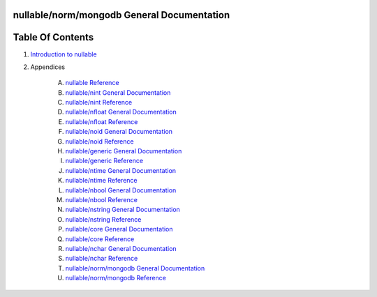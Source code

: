 nullable/norm/mongodb General Documentation
==============================================================================




Table Of Contents
=================

1. `Introduction to nullable <index.rst>`__
2. Appendices

    A. `nullable Reference <nullable-ref.rst>`__
    B. `nullable/nint General Documentation <nullable-nint-gen.rst>`__
    C. `nullable/nint Reference <nullable-nint-ref.rst>`__
    D. `nullable/nfloat General Documentation <nullable-nfloat-gen.rst>`__
    E. `nullable/nfloat Reference <nullable-nfloat-ref.rst>`__
    F. `nullable/noid General Documentation <nullable-noid-gen.rst>`__
    G. `nullable/noid Reference <nullable-noid-ref.rst>`__
    H. `nullable/generic General Documentation <nullable-generic-gen.rst>`__
    I. `nullable/generic Reference <nullable-generic-ref.rst>`__
    J. `nullable/ntime General Documentation <nullable-ntime-gen.rst>`__
    K. `nullable/ntime Reference <nullable-ntime-ref.rst>`__
    L. `nullable/nbool General Documentation <nullable-nbool-gen.rst>`__
    M. `nullable/nbool Reference <nullable-nbool-ref.rst>`__
    N. `nullable/nstring General Documentation <nullable-nstring-gen.rst>`__
    O. `nullable/nstring Reference <nullable-nstring-ref.rst>`__
    P. `nullable/core General Documentation <nullable-core-gen.rst>`__
    Q. `nullable/core Reference <nullable-core-ref.rst>`__
    R. `nullable/nchar General Documentation <nullable-nchar-gen.rst>`__
    S. `nullable/nchar Reference <nullable-nchar-ref.rst>`__
    T. `nullable/norm/mongodb General Documentation <nullable-norm-mongodb-gen.rst>`__
    U. `nullable/norm/mongodb Reference <nullable-norm-mongodb-ref.rst>`__
